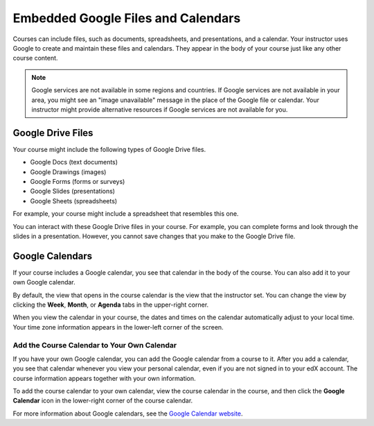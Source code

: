 .. _Google Drive:

####################################
Embedded Google Files and Calendars
####################################

Courses can include files, such as documents, spreadsheets, and presentations,
and a calendar. Your instructor uses Google to create and maintain these files
and calendars. They appear in the body of your course just like any other
course content.

.. note:: Google services are not available in some regions and countries. 
 If Google services are not available in your area, you might see an "image
 unavailable" message in the place of the Google file or calendar. Your
 instructor might provide alternative resources if Google services are not
 available for you.

***********************
Google Drive Files
***********************

Your course might include the following types of Google Drive files.

* Google Docs (text documents)
* Google Drawings (images)
* Google Forms (forms or surveys)
* Google Slides (presentations)
* Google Sheets (spreadsheets)

For example, your course might include a spreadsheet that resembles this one.

.. image:: /Images/google-spreadsheet.png
  :width: 500
  :alt: A Google spreadsheet in a course

You can interact with these Google Drive files in your course. For example, you
can complete forms and look through the slides in a presentation. However, you
cannot save changes that you make to the Google Drive file.

***********************
Google Calendars
***********************

If your course includes a Google calendar, you see that calendar in the body of
the course. You can also add it to your own Google calendar.

.. image:: /Images/google-calendar.png
  :width: 500
  :alt: A Google calendar in a course

By default, the view that opens in the course calendar is the view that the
instructor set. You can change the view by clicking the **Week**, **Month**, or
**Agenda** tabs in the upper-right corner.

When you view the calendar in your course, the dates and times on the calendar
automatically adjust to your local time. Your time zone information appears in
the lower-left corner of the screen.

=====================================================
Add the Course Calendar to Your Own Calendar
=====================================================

If you have your own Google calendar, you can add the Google calendar from a
course to it. After you add a calendar, you see that calendar whenever you
view your personal calendar, even if you are not signed in to your edX
account. The course information appears together with your own information.

.. image:: /Images/google_cal_integrated.png
  :width: 500
  :alt: A course calendar integrated with a personal Google calendar

To add the course calendar to your own calendar, view the course calendar in the
course, and then click the **Google Calendar** icon in the lower-right corner of
the course calendar.

For more information about Google calendars, see the `Google Calendar website
<https://www.google.com/calendar>`_.